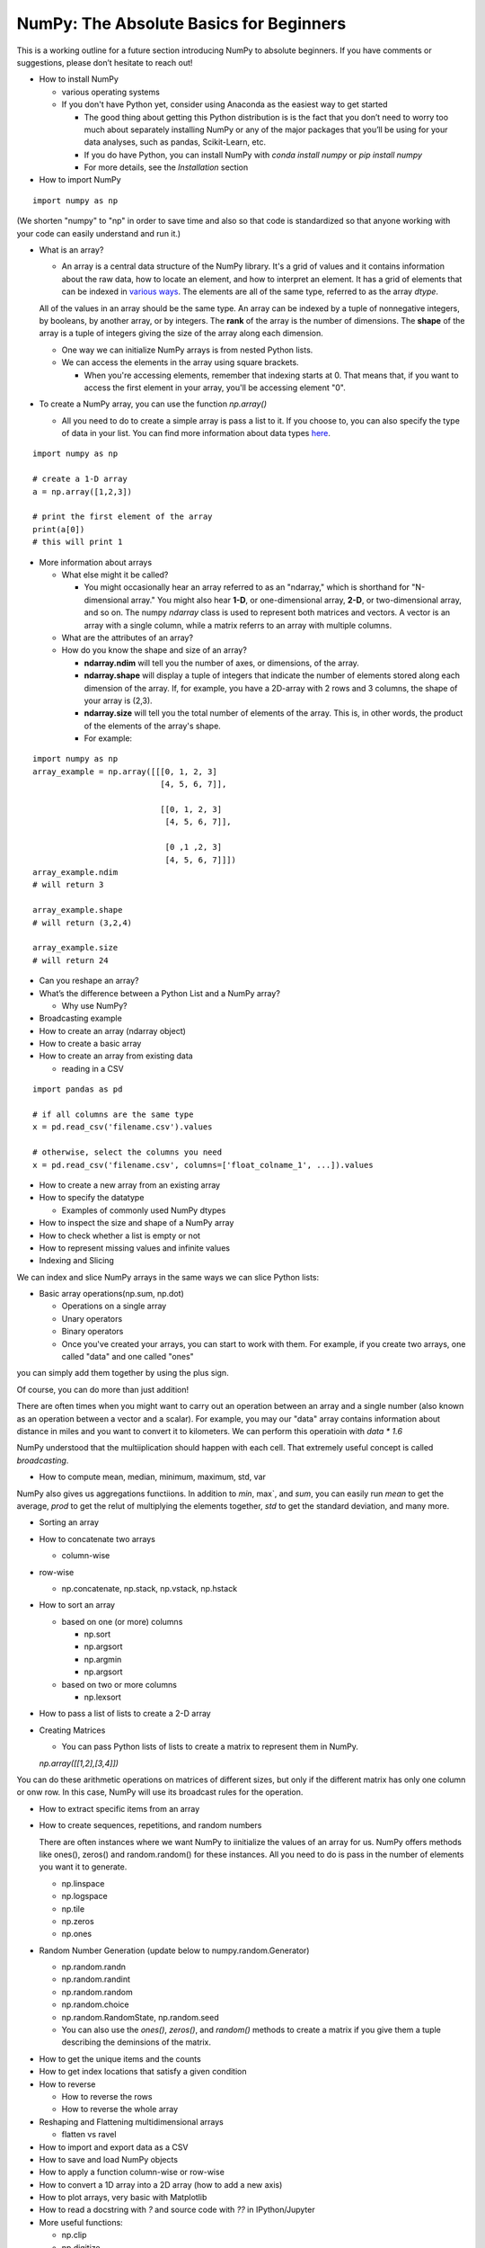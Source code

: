 ****************************************
NumPy: The Absolute Basics for Beginners
****************************************

This is a working outline for a future section introducing NumPy to absolute beginners. If you have comments or suggestions, please don’t hesitate to reach out!



- How to install NumPy
  
  - various operating systems 

  - If you don't have Python yet, consider using Anaconda as the easiest way to get started

    - The good thing about getting this Python distribution is is the fact that you don’t need to worry too much about separately installing NumPy or any of the major packages that you’ll be using for your data analyses, such as pandas, Scikit-Learn, etc.
    
    - If you do have Python, you can install NumPy with `conda install numpy` or `pip install numpy`
    
    - For more details, see the `Installation` section

- How to import NumPy

::

  import numpy as np 

(We shorten "numpy" to "np" in order to save time and also so that code is standardized so that anyone working with your code can easily understand and run it.)

- What is an array?

  - An array is a central data structure of the NumPy library. It's a grid of values and it contains information about the raw data, how to locate an element, and how to interpret an element. It has a grid of elements that can be indexed in `various ways <https://numpy.org/devdocs/user/quickstart.html#indexing-slicing-and-iterating>`_. The elements are all of the same type, referred to as the array `dtype`. 

  All of the values in an array should be the same type. An array can be indexed by a tuple of nonnegative integers, by booleans, by another array, or by integers. The **rank** of the array is the number of dimensions. The **shape** of the array is a tuple of integers giving the size of the array along each dimension.

  - One way we can initialize NumPy arrays is from nested Python lists. 

  - We can access the elements in the array using square brackets.

    - When you're accessing elements, remember that indexing starts at 0. That means that, if you want to access the first element in your array, you'll be accessing element "0".

- To create a NumPy array, you can use the function `np.array()`

  - All you need to do to create a simple array is pass a list to it. If you choose to, you can also specify the type of data in your list. You can find more information about data types `here <https://numpy.org/devdocs/user/quickstart.html#arrays-dtypes>`_.


.. image:: images/np_array.png
    :width: 100%

::

    import numpy as np

    # create a 1-D array
    a = np.array([1,2,3])

    # print the first element of the array
    print(a[0])
    # this will print 1

 
- More information about arrays

  - What else might it be called?

    - You might occasionally hear an array referred to as an "ndarray," which is shorthand for "N-dimensional array." You might also hear **1-D**, or one-dimensional array, **2-D**, or two-dimensional array, and so on. The numpy `ndarray` class is used to represent both matrices and vectors. A vector is an array with a single column, while a matrix referrs to an array with multiple columns.

  - What are the attributes of an array?

  - How do you know the shape and size of an array?

    - **ndarray.ndim** will tell you the number of axes, or dimensions, of the array.

    - **ndarray.shape** will display a tuple of integers that indicate the number of elements stored along each dimension of the array. If, for example, you have a 2D-array with 2 rows and 3 columns, the shape of your array is (2,3).

    - **ndarray.size** will tell you the total number of elements of the array. This is, in other words, the product of the elements of the array's shape.

    - For example:

::

      import numpy as np
      array_example = np.array([[[0, 1, 2, 3]
                                 [4, 5, 6, 7]],

                                 [[0, 1, 2, 3]
                                  [4, 5, 6, 7]],

                                  [0 ,1 ,2, 3]
                                  [4, 5, 6, 7]]])
      array_example.ndim
      # will return 3
      
      array_example.shape
      # will return (3,2,4)
      
      array_example.size
      # will return 24

- Can you reshape an array?

- What’s the difference between a Python List and a NumPy array? 

  - Why use NumPy?

- Broadcasting example

- How to create an array (ndarray object)
- How to create a basic array
- How to create an array from existing data

  - reading in a CSV

::

  import pandas as pd

  # if all columns are the same type
  x = pd.read_csv('filename.csv').values

  # otherwise, select the columns you need
  x = pd.read_csv('filename.csv', columns=['float_colname_1', ...]).values

- How to create a new array from an existing array
- How to specify the datatype
  
  - Examples of commonly used NumPy dtypes

- How to inspect the size and shape of a NumPy array
- How to check whether a list is empty or not
- How to represent missing values and infinite values
- Indexing and Slicing

We can index and slice NumPy arrays in the same ways we can slice Python lists:

.. image:: images/np_indexing.png

- Basic array operations(np.sum, np.dot)

  - Operations on a single array

  - Unary operators

  - Binary operators

  - Once you've created your arrays, you can start to work with them. For example, if you create two arrays, one called "data" and one called "ones" 

.. image:: images/np_array_data_ones.png

you can simply add them together by using the plus sign.

.. image:: images/np_data_plus_ones.png
    :width: 100%

Of course, you can do more than just addition!

.. image:: images/np_sub_mult_divide.png
    :width: 100%

There are often times when you might want to carry out an operation between an array and a single number (also known as an operation between a vector and a scalar). For example, you may our "data" array contains information about distance in miles and you want to convert it to kilometers. We can perform this operatioin with `data * 1.6`

.. image:: images/np_multiply_broadcasting.png

NumPy understood that the multiiplication should happen with each cell. That extremely useful concept is called *broadcasting*.

- How to compute mean, median, minimum, maximum, std, var

NumPy also gives us aggregations functiions. In addition to `min`,  max`, and `sum`, you can easily run `mean` to get the average, `prod` to get the relut of multiplying the elements together, `std` to get the standard deviation, and many more.

.. image:: images/np_aggregation.png
  
  - (include row-wise and column-wise compute)

- Sorting an array

- How to concatenate two arrays
  
  - column-wise

- row-wise

  - np.concatenate, np.stack, np.vstack, np.hstack

- How to sort an array 
  
  - based on one (or more) columns
    
    - np.sort
    
    - np.argsort

    - np.argmin

    - np.argsort

  - based on two or more columns
    
    - np.lexsort

- How to pass a list of lists to create a 2-D array

- Creating Matrices

  - You can pass Python lists of lists to create a matrix to represent them in NumPy.

  `np.array([[1,2],[3,4]])`

.. image:: images/np_create_matrix.png

  Once you've created your matrices, you can add and multiply them using aarithmetic operators if you have two matrices that are the same size.

  .. image:: images/np_matrix_arithmetic.png

You can do these arithmetic operations on matrices of different sizes, but only if the different matrix has only one column or onw row. In this case, NumPy will use its broadcast rules for the operation.

.. image:: images/np_matrix_broadcasting.png

- How to extract specific items from an array
- How to create sequences, repetitions, and random numbers
 
  There are often instances where we want NumPy to iinitialize the values of an array for us. NumPy offers methods like ones(), zeros() and random.random() for these instances. All you need to do is pass in the number of elements you want it to generate.

  .. image:: images/np_ones_zeros_random.png

  - np.linspace
  
  - np.logspace

  - np.tile
  
  - np.zeros

  - np.ones

- Random Number Generation (update below to numpy.random.Generator)

  - np.random.randn
  
  - np.random.randint
  
  - np.random.random
  
  - np.random.choice
  
  - np.random.RandomState, np.random.seed

  - You can also use the `ones()`, `zeros()`, and `random()` methods to create a matrix if you give them a tuple describing the deminsions of the matrix.

.. image:: images/np_ones_zeros_matrix.png

- How to get the unique items and the counts
- How to get index locations that satisfy a given condition 
- How to reverse
 
  - How to reverse the rows
 
  - How to reverse the whole array

- Reshaping and Flattening multidimensional arrays
  
  - flatten vs ravel

- How to import and export data as a CSV
- How to save and load NumPy objects
- How to apply a function column-wise or row-wise
- How to convert a 1D array into a 2D array (how to add a new axis)
- How to plot arrays, very basic with Matplotlib
- How to read a docstring with `?` and source code with `??` in IPython/Jupyter

- More useful functions:

  - np.clip
  
  - np.digitize
  
  - np.bincount
  
  - np.histogram







-------------------------------------------------------

*Image credits: Jay Alammar http://jalammar.github.io/*

